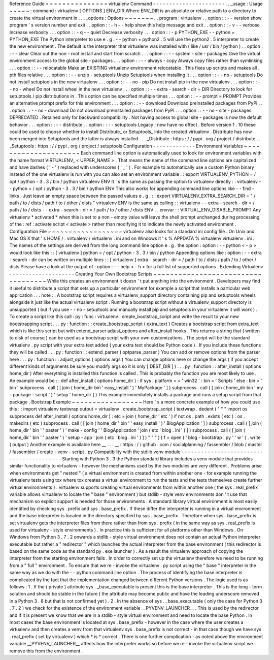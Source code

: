 Reference
Guide
=
=
=
=
=
=
=
=
=
=
=
=
=
=
=
virtualenv
Command
-
-
-
-
-
-
-
-
-
-
-
-
-
-
-
-
-
-
-
-
-
-
.
.
_usage
:
Usage
~
~
~
~
~
:
command
:
virtualenv
[
OPTIONS
]
ENV_DIR
Where
ENV_DIR
is
an
absolute
or
relative
path
to
a
directory
to
create
the
virtual
environment
in
.
.
.
_options
:
Options
~
~
~
~
~
~
~
.
.
program
:
virtualenv
.
.
option
:
:
-
-
version
show
program
'
s
version
number
and
exit
.
.
option
:
:
-
h
-
-
help
show
this
help
message
and
exit
.
.
option
:
:
-
v
-
-
verbose
Increase
verbosity
.
.
.
option
:
:
-
q
-
-
quiet
Decrease
verbosity
.
.
.
option
:
:
-
p
PYTHON_EXE
-
-
python
=
PYTHON_EXE
The
Python
interpreter
to
use
e
.
g
.
-
-
python
=
python2
.
5
will
use
the
python2
.
5
interpreter
to
create
the
new
environment
.
The
default
is
the
interpreter
that
virtualenv
was
installed
with
(
like
/
usr
/
bin
/
python
)
.
.
option
:
:
-
-
clear
Clear
out
the
non
-
root
install
and
start
from
scratch
.
.
.
option
:
:
-
-
system
-
site
-
packages
Give
the
virtual
environment
access
to
the
global
site
-
packages
.
.
.
option
:
:
-
-
always
-
copy
Always
copy
files
rather
than
symlinking
.
.
.
option
:
:
-
-
relocatable
Make
an
EXISTING
virtualenv
environment
relocatable
.
This
fixes
up
scripts
and
makes
all
.
pth
files
relative
.
.
.
option
:
:
-
-
unzip
-
setuptools
Unzip
Setuptools
when
installing
it
.
.
.
option
:
:
-
-
no
-
setuptools
Do
not
install
setuptools
in
the
new
virtualenv
.
.
.
option
:
:
-
-
no
-
pip
Do
not
install
pip
in
the
new
virtualenv
.
.
.
option
:
:
-
-
no
-
wheel
Do
not
install
wheel
in
the
new
virtualenv
.
.
.
option
:
:
-
-
extra
-
search
-
dir
=
DIR
Directory
to
look
for
setuptools
/
pip
distributions
in
.
This
option
can
be
specified
multiple
times
.
.
.
option
:
:
-
-
prompt
=
PROMPT
Provides
an
alternative
prompt
prefix
for
this
environment
.
.
.
option
:
:
-
-
download
Download
preinstalled
packages
from
PyPI
.
.
.
option
:
:
-
-
no
-
download
Do
not
download
preinstalled
packages
from
PyPI
.
.
.
option
:
:
-
-
no
-
site
-
packages
DEPRECATED
.
Retained
only
for
backward
compatibility
.
Not
having
access
to
global
site
-
packages
is
now
the
default
behavior
.
.
.
option
:
:
-
-
distribute
.
.
option
:
:
-
-
setuptools
Legacy
;
now
have
no
effect
.
Before
version
1
.
10
these
could
be
used
to
choose
whether
to
install
Distribute_
or
Setuptools_
into
the
created
virtualenv
.
Distribute
has
now
been
merged
into
Setuptools
and
the
latter
is
always
installed
.
.
.
_Distribute
:
https
:
/
/
pypi
.
org
/
project
/
distribute
.
.
_Setuptools
:
https
:
/
/
pypi
.
org
/
project
/
setuptools
Configuration
-
-
-
-
-
-
-
-
-
-
-
-
-
Environment
Variables
~
~
~
~
~
~
~
~
~
~
~
~
~
~
~
~
~
~
~
~
~
Each
command
line
option
is
automatically
used
to
look
for
environment
variables
with
the
name
format
VIRTUALENV_
<
UPPER_NAME
>
.
That
means
the
name
of
the
command
line
options
are
capitalized
and
have
dashes
(
'
-
'
)
replaced
with
underscores
(
'
_
'
)
.
For
example
to
automatically
use
a
custom
Python
binary
instead
of
the
one
virtualenv
is
run
with
you
can
also
set
an
environment
variable
:
:
export
VIRTUALENV_PYTHON
=
/
opt
/
python
-
3
.
3
/
bin
/
python
virtualenv
ENV
It
'
s
the
same
as
passing
the
option
to
virtualenv
directly
:
:
virtualenv
-
-
python
=
/
opt
/
python
-
3
.
3
/
bin
/
python
ENV
This
also
works
for
appending
command
line
options
like
-
-
find
-
links
.
Just
leave
an
empty
space
between
the
passed
values
e
.
g
.
:
:
export
VIRTUALENV_EXTRA_SEARCH_DIR
=
"
/
path
/
to
/
dists
/
path
/
to
/
other
/
dists
"
virtualenv
ENV
is
the
same
as
calling
:
:
virtualenv
-
-
extra
-
search
-
dir
=
/
path
/
to
/
dists
-
-
extra
-
search
-
dir
=
/
path
/
to
/
other
/
dists
ENV
.
.
envvar
:
:
VIRTUAL_ENV_DISABLE_PROMPT
Any
virtualenv
*
activated
*
when
this
is
set
to
a
non
-
empty
value
will
leave
the
shell
prompt
unchanged
during
processing
of
the
:
ref
:
activate
script
<
activate
>
rather
than
modifying
it
to
indicate
the
newly
activated
environment
.
Configuration
File
~
~
~
~
~
~
~
~
~
~
~
~
~
~
~
~
~
~
virtualenv
also
looks
for
a
standard
ini
config
file
.
On
Unix
and
Mac
OS
X
that
'
s
HOME
/
.
virtualenv
/
virtualenv
.
ini
and
on
Windows
it
'
s
%
APPDATA
%
\
virtualenv
\
virtualenv
.
ini
.
The
names
of
the
settings
are
derived
from
the
long
command
line
option
e
.
g
.
the
option
:
option
:
-
-
python
<
-
p
>
would
look
like
this
:
:
[
virtualenv
]
python
=
/
opt
/
python
-
3
.
3
/
bin
/
python
Appending
options
like
:
option
:
-
-
extra
-
search
-
dir
can
be
written
on
multiple
lines
:
:
[
virtualenv
]
extra
-
search
-
dir
=
/
path
/
to
/
dists
/
path
/
to
/
other
/
dists
Please
have
a
look
at
the
output
of
:
option
:
-
-
help
<
-
h
>
for
a
full
list
of
supported
options
.
Extending
Virtualenv
-
-
-
-
-
-
-
-
-
-
-
-
-
-
-
-
-
-
-
-
Creating
Your
Own
Bootstrap
Scripts
~
~
~
~
~
~
~
~
~
~
~
~
~
~
~
~
~
~
~
~
~
~
~
~
~
~
~
~
~
~
~
~
~
~
~
While
this
creates
an
environment
it
doesn
'
t
put
anything
into
the
environment
.
Developers
may
find
it
useful
to
distribute
a
script
that
sets
up
a
particular
environment
for
example
a
script
that
installs
a
particular
web
application
.
.
.
note
:
:
A
bootstrap
script
requires
a
virtualenv_support
directory
containing
pip
and
setuptools
wheels
alongside
it
just
like
the
actual
virtualenv
script
.
Running
a
bootstrap
script
without
a
virtualenv_support
directory
is
unsupported
(
but
if
you
use
-
-
no
-
setuptools
and
manually
install
pip
and
setuptools
in
your
virtualenv
it
will
work
)
.
To
create
a
script
like
this
call
:
py
:
func
:
virtualenv
.
create_bootstrap_script
and
write
the
result
to
your
new
bootstrapping
script
.
.
.
py
:
function
:
:
create_bootstrap_script
(
extra_text
)
Creates
a
bootstrap
script
from
extra_text
which
is
like
this
script
but
with
extend_parser
adjust_options
and
after_install
hooks
.
This
returns
a
string
that
(
written
to
disk
of
course
)
can
be
used
as
a
bootstrap
script
with
your
own
customizations
.
The
script
will
be
the
standard
virtualenv
.
py
script
with
your
extra
text
added
(
your
extra
text
should
be
Python
code
)
.
If
you
include
these
functions
they
will
be
called
:
.
.
py
:
function
:
:
extend_parser
(
optparse_parser
)
You
can
add
or
remove
options
from
the
parser
here
.
.
.
py
:
function
:
:
adjust_options
(
options
args
)
You
can
change
options
here
or
change
the
args
(
if
you
accept
different
kinds
of
arguments
be
sure
you
modify
args
so
it
is
only
[
DEST_DIR
]
)
.
.
.
py
:
function
:
:
after_install
(
options
home_dir
)
After
everything
is
installed
this
function
is
called
.
This
is
probably
the
function
you
are
most
likely
to
use
.
An
example
would
be
:
:
def
after_install
(
options
home_dir
)
:
if
sys
.
platform
=
=
'
win32
'
:
bin
=
'
Scripts
'
else
:
bin
=
'
bin
'
subprocess
.
call
(
[
join
(
home_dir
bin
'
easy_install
'
)
'
MyPackage
'
]
)
subprocess
.
call
(
[
join
(
home_dir
bin
'
my
-
package
-
script
'
)
'
setup
'
home_dir
]
)
This
example
immediately
installs
a
package
and
runs
a
setup
script
from
that
package
.
Bootstrap
Example
~
~
~
~
~
~
~
~
~
~
~
~
~
~
~
~
~
Here
'
s
a
more
concrete
example
of
how
you
could
use
this
:
:
import
virtualenv
textwrap
output
=
virtualenv
.
create_bootstrap_script
(
textwrap
.
dedent
(
"
"
"
import
os
subprocess
def
after_install
(
options
home_dir
)
:
etc
=
join
(
home_dir
'
etc
'
)
if
not
os
.
path
.
exists
(
etc
)
:
os
.
makedirs
(
etc
)
subprocess
.
call
(
[
join
(
home_dir
'
bin
'
'
easy_install
'
)
'
BlogApplication
'
]
)
subprocess
.
call
(
[
join
(
home_dir
'
bin
'
'
paster
'
)
'
make
-
config
'
'
BlogApplication
'
join
(
etc
'
blog
.
ini
'
)
]
)
subprocess
.
call
(
[
join
(
home_dir
'
bin
'
'
paster
'
)
'
setup
-
app
'
join
(
etc
'
blog
.
ini
'
)
]
)
"
"
"
)
)
f
=
open
(
'
blog
-
bootstrap
.
py
'
'
w
'
)
.
write
(
output
)
Another
example
is
available
here
__
.
.
.
__
:
https
:
/
/
github
.
com
/
socialplanning
/
fassembler
/
blob
/
master
/
fassembler
/
create
-
venv
-
script
.
py
Compatibility
with
the
stdlib
venv
module
-
-
-
-
-
-
-
-
-
-
-
-
-
-
-
-
-
-
-
-
-
-
-
-
-
-
-
-
-
-
-
-
-
-
-
-
-
-
-
-
-
Starting
with
Python
3
.
3
the
Python
standard
library
includes
a
venv
module
that
provides
similar
functionality
to
virtualenv
-
however
the
mechanisms
used
by
the
two
modules
are
very
different
.
Problems
arise
when
environments
get
"
nested
"
(
a
virtual
environment
is
created
from
within
another
one
-
for
example
running
the
virtualenv
tests
using
tox
where
tox
creates
a
virtual
environment
to
run
the
tests
and
the
tests
themselves
create
further
virtual
environments
)
.
virtualenv
supports
creating
virtual
environments
from
within
another
one
(
the
sys
.
real_prefix
variable
allows
virtualenv
to
locate
the
"
base
"
environment
)
but
stdlib
-
style
venv
environments
don
'
t
use
that
mechanism
so
explicit
support
is
needed
for
those
environments
.
A
standard
library
virtual
environment
is
most
easily
identified
by
checking
sys
.
prefix
and
sys
.
base_prefix
.
If
these
differ
the
interpreter
is
running
in
a
virtual
environment
and
the
base
interpreter
is
located
in
the
directory
specified
by
sys
.
base_prefix
.
Therefore
when
sys
.
base_prefix
is
set
virtualenv
gets
the
interpreter
files
from
there
rather
than
from
sys
.
prefix
(
in
the
same
way
as
sys
.
real_prefix
is
used
for
virtualenv
-
style
environments
)
.
In
practice
this
is
sufficient
for
all
platforms
other
than
Windows
.
On
Windows
from
Python
3
.
7
.
2
onwards
a
stdlib
-
style
virtual
environment
does
not
contain
an
actual
Python
interpreter
executable
but
rather
a
"
redirector
"
which
launches
the
actual
interpreter
from
the
base
environment
(
this
redirector
is
based
on
the
same
code
as
the
standard
py
.
exe
launcher
)
.
As
a
result
the
virtualenv
approach
of
copying
the
interpreter
from
the
starting
environment
fails
.
In
order
to
correctly
set
up
the
virtualenv
therefore
we
need
to
be
running
from
a
"
full
"
environment
.
To
ensure
that
we
re
-
invoke
the
virtualenv
.
py
script
using
the
"
base
"
interpreter
in
the
same
way
as
we
do
with
the
-
-
python
command
line
option
.
The
process
of
identifying
the
base
interpreter
is
complicated
by
the
fact
that
the
implementation
changed
between
different
Python
versions
.
The
logic
used
is
as
follows
:
1
.
If
the
(
private
)
attribute
sys
.
_base_executable
is
present
this
is
the
base
interpreter
.
This
is
the
long
-
term
solution
and
should
be
stable
in
the
future
(
the
attribute
may
become
public
and
have
the
leading
underscore
removed
in
a
Python
3
.
8
but
that
is
not
confirmed
yet
)
.
2
.
In
the
absence
of
sys
.
_base_executable
(
only
the
case
for
Python
3
.
7
.
2
)
we
check
for
the
existence
of
the
environment
variable
__PYVENV_LAUNCHER__
.
This
is
used
by
the
redirector
and
if
it
is
present
we
know
that
we
are
in
a
stdlib
-
style
virtual
environment
and
need
to
locate
the
base
Python
.
In
most
cases
the
base
environment
is
located
at
sys
.
base_prefix
-
however
in
the
case
where
the
user
creates
a
virtualenv
and
then
creates
a
venv
from
that
virtualenv
sys
.
base_prefix
is
not
correct
-
in
that
case
though
we
have
sys
.
real_prefix
(
set
by
virtualenv
)
which
*
is
*
correct
.
There
is
one
further
complication
-
as
noted
above
the
environment
variable
__PYVENV_LAUNCHER__
affects
how
the
interpreter
works
so
before
we
re
-
invoke
the
virtualenv
script
we
remove
this
from
the
environment
.

